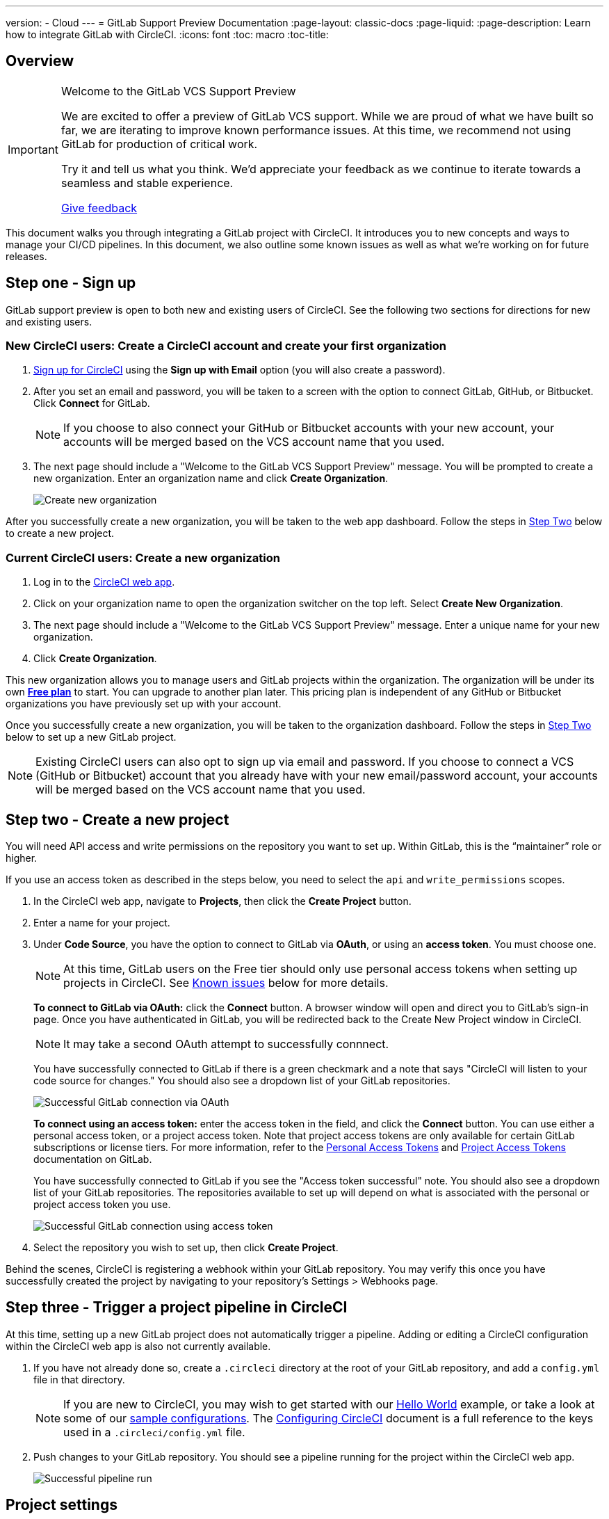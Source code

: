 ---
version:
- Cloud
---
= GitLab Support Preview Documentation
:page-layout: classic-docs
:page-liquid:
:page-description: Learn how to integrate GitLab with CircleCI. 
:icons: font
:toc: macro
:toc-title:

== Overview

[IMPORTANT] 
====
Welcome to the GitLab VCS Support Preview

We are excited to offer a preview of GitLab VCS support. While we are proud of what we have built so far, we are iterating to improve known performance issues.  At this time, we recommend not using GitLab for production of critical work.

Try it and tell us what you think. We’d appreciate your feedback as we continue to iterate towards a seamless and stable experience. 

https://ideas.circleci.com/gitlab-vcs-experience-feedback[Give feedback]
====

This document walks you through integrating a GitLab project with CircleCI. It introduces you to new concepts and ways to manage your CI/CD pipelines. In this document, we also outline some known issues as well as what we're working on for future releases.

[#step-one-sign-up]
== Step one - Sign up

GitLab support preview is open to both new and existing users of CircleCI. See the following two sections for directions for new and existing users.

=== New CircleCI users: Create a CircleCI account and create your first organization

. https://circleci.com/signup/[Sign up for CircleCI] using the **Sign up with Email** option (you will also create a password).

. After you set an email and password, you will be taken to a screen with the option to connect GitLab, GitHub, or Bitbucket. Click **Connect** for GitLab. 
+
NOTE: If you choose to also connect your GitHub or Bitbucket accounts with your new account, your accounts will be merged based on the VCS account name that you used.

. The next page should include a "Welcome to the GitLab VCS Support Preview" message. You will be prompted to create a new organization. Enter an organization name and click **Create Organization**.
+
image::{{site.baseurl}}/assets/img/docs/gl-preview/gitlab-preview-create-org.png[Create new organization]

After you successfully create a new organization, you will be taken to the web app dashboard. Follow the steps in <<#step-two-create-a-new-project,Step Two>> below to create a new project.

=== Current CircleCI users: Create a new organization

. Log in to the https://app.circleci.com/[CircleCI web app]. 

. Click on your organization name to open the organization switcher on the top left. Select **Create New Organization**.

. The next page should include a "Welcome to the GitLab VCS Support Preview" message. Enter a unique name for your new organization.

. Click **Create Organization**.

This new organization allows you to manage users and GitLab projects within the organization. The organization will be under its own <<plan-free#,**Free plan**>> to start. You can upgrade to another plan later. This pricing plan is independent of any GitHub or Bitbucket organizations you have previously set up with your account.

Once you successfully create a new organization, you will be taken to the organization dashboard. Follow the steps in <<#step-two-create-a-new-project,Step Two>> below to set up a new GitLab project.

NOTE: Existing CircleCI users can also opt to sign up via email and password. If you choose to connect a VCS (GitHub or Bitbucket) account that you already have with your new email/password account, your accounts will be merged based on the VCS account name that you used.

[#step-two-create-new-project]
== Step two - Create a new project

You will need API access and write permissions on the repository you want to set up. Within GitLab, this is the “maintainer” role or higher. 

If you use an access token as described in the steps below, you need to select the `api` and `write_permissions` scopes.

. In the CircleCI web app, navigate to **Projects**, then click the **Create Project** button. 

. Enter a name for your project. 

. Under **Code Source**, you have the option to connect to GitLab via **OAuth**, or using an **access token**. You must choose one. 
+
NOTE: At this time, GitLab users on the Free tier should only use personal access tokens when setting up projects in CircleCI. See <<#gitlab-oauth-for-free-plans,Known issues>> below for more details.
+
**To connect to GitLab via OAuth:** click the **Connect** button. A browser window will open and direct you to GitLab's sign-in page. Once you have authenticated in GitLab, you will be redirected back to the Create New Project window in CircleCI. 
+
NOTE: It may take a second OAuth attempt to successfully connnect.
+
You have successfully connected to GitLab if there is a green checkmark and a note that says "CircleCI will listen to your code source for changes." You should also see a dropdown list of your GitLab repositories.
+
image::{{site.baseurl}}/assets/img/docs/gl-preview/gitlab-preview-connect-oauth.png[Successful GitLab connection via OAuth]
+
**To connect using an access token:** enter the access token in the field, and click the **Connect** button. You can use either a personal access token, or a project access token. Note that project access tokens are only available for certain GitLab subscriptions or license tiers. For more information, refer to the https://docs.gitlab.com/ee/user/profile/personal_access_tokens.html[Personal Access Tokens] and https://docs.gitlab.com/ee/user/project/settings/project_access_tokens.html[Project Access Tokens] documentation on GitLab.
+
You have successfully connected to GitLab if you see the "Access token successful" note. You should also see a dropdown list of your GitLab repositories. The repositories available to set up will depend on what is associated with the personal or project access token you use.
+
image::{{site.baseurl}}/assets/img/docs/gl-preview/gitlab-preview-connect-token.png[Successful GitLab connection using access token]
+
. Select the repository you wish to set up, then click **Create Project**.

Behind the scenes, CircleCI is registering a webhook within your GitLab repository. You may verify this once you have successfully created the project by navigating to your repository's Settings > Webhooks page. 

[#step-three-trigger-pipeline]
== Step three - Trigger a project pipeline in CircleCI

At this time, setting up a new GitLab project does not automatically trigger a pipeline. Adding or editing a CircleCI configuration within the CircleCI web app is also not currently available. 

. If you have not already done so, create a `.circleci` directory at the root of your GitLab repository, and add a `config.yml` file in that directory. 
+
NOTE: If you are new to CircleCI, you may wish to get started with our <<hello-world#echo-hello-world-on-linux#,Hello World>> example, or take a look at some of our <<sample-config#,sample configurations>>. The <<configuration-reference#,Configuring CircleCI>> document is a full reference to the keys used in a `.circleci/config.yml` file.

. Push changes to your GitLab repository. You should see a pipeline running for the project within the CircleCI web app.
+
image::{{site.baseurl}}/assets/img/docs/gl-preview/gitlab-preview-successful-pipeline.png[Successful pipeline run]

[#project-settings]
== Project settings

Unlike GitHub or Bitbucket projects, the GitLab support preview introduces the concept of "standalone" projects that are not specific to a VCS. 

A project can have one or more **configurations** which are pipeline definitions, including, but not limited to, a `.circleci/config.yml` file in your repo. 

A project can have one or more **triggers**, which are events from a source of change, including, but not limited to, a VCS. A trigger determines which configuration it should use to start a pipeline. 

The following settings are found by clicking the **Project Settings** button within your project. At this time, both configurations and triggers are limited to GitLab. To read more about other settings you can enable for your projects, refer to the <<settings#,Settings>> document.

[#project-settings-active-development]
=== Project settings in active development

==== Configuration

Add a configuration source for your project. If you followed the steps above to connect GitLab, a GitLab configuration source has been automatically added for you. Once you define a configuration source, you can set up a trigger that points to that configuration. 

image::{{site.baseurl}}/assets/img/docs/gl-preview/gitlab-preview-project-settings-configuration.png[Configuration setup page]

==== Triggers

Add a trigger that specifies which configuration source starts a pipeline. If you followed the steps above to connect GitLab, a trigger set with GitLab as the configuration source has been automatically added for you.

image::{{site.baseurl}}/assets/img/docs/gl-preview/gitlab-preview-project-settings-triggers.png[Trigger setup page]

Triggers and trigger rules determine how CircleCI handles events from the source of change, in this case, GitLab. 

When a trigger is created, CircleCI registers a webhook with GitLab. Push events from GitLab are sent to CircleCI. CircleCI then uses the event data to determine _if_ a pipeline should run, and if so, _which_ pipeline should be run.

In addition to a configuration source, each trigger includes the webhook URL, and in this scenario, a CircleCI-created GitLab token. The webhook URL and GitLab token are used to securely register the webhook within GitLab in order to receive push events from your GitLab repo. 

image::{{site.baseurl}}/assets/img/docs/gl-preview/gitlab-preview-project-settings-edit-trigger.png[Trigger details]

NOTE: Please also note the differences in functionality for the project settings below in the GitLab preview.

[#project-settings-advanced]
=== **Advanced**

- You can enable dynamic configuration using setup workflows in CircleCI. To learn about dynamic configuration, read the <<dynamic-config#,Dynamic Configuration>> guide.
- At this time, the **Free and Open Source** setting is not currently supported, but there are plans to make this available in the future.
- At this time, auto-cancel redundant workflows is not supported. Refer to the <<skip-build#auto-cancelling,Auto cancelling section>> of the Skip or cancel jobs and workflows document for more details.

[#project-settings-ssh-keys]
=== **SSH Keys**

When creating a project, an SSH key is created which is used to checkout code from your repo. Each configuration you create generates a new SSH key to access the code in the repo associated with that configuration. At this time, only **Additional SSH Keys** are applicable to GitLab projects. For more information on SSH keys, please visit the <<add-ssh-key#,Adding an SSH Key to CircleCI>> document.

[#organization-settings]
== Organization settings

The GitLab preview also introduces the concept of "standalone" organizations, which are not tied to a VCS. 

A standalone organization allows for managing users and projects independent of the VCS. Organizations as well as users are considered CircleCI organizations and users, with their own roles and permissions that do not rely on those defined in a VCS.  

To manage settings on the organization level, click the **Organization Settings** button within the CircleCI web app. More general information on organization settings in CircleCI can be found in the <<settings#,Settings>> document.

[#organization-settings-people]
=== People 

Add or remove users, and manage user roles for the organization as well as user invites. 

NOTE: You must have at least one org administrator. If you try to remove the last org administrator, you will get an error. 

==== Inviting your first team members

Upon creating a new organization, you also have the option to invite team members from the dashboard. Alternatively, you may invite team members from the **People** section within **Organization Settings**.

image::{{site.baseurl}}/assets/img/docs/gl-preview/gitlab-preview-org-settings-people.png[People section under Organization Settings]

. Click the **Invite** button.

. Enter the email address of the user you wish to invite, and select the appropriate role. You may enter multiple addresses at once, if you wish to assign these users the same role. 
+
Organization administrator as well as organization contributor roles are currently available. Project-specific roles will be coming soon. For more information on roles and permissions, refer to the <<#about-roles-and-permissions,next section>>.

. An invited user will receive an email notification (sent from `noreply@circleci.com`), containing a link to accept the invite.
+
If they do not currently have a CircleCI account, they will need to sign up. If they already have a CircleCI account, they are added to the organization, and if they are logged in, they will see the organization as an option in the organization switcher in the top left corner of the web app. 

==== About roles and permissions

User access and roles within CircleCI are independent of roles within GitLab. Each user can have one organization role: either an _admin_, _contributor_, or _viewer_.

Contributors cannot edit organization settings such as contexts or plans, nor can they invite users. Org contributors can, however, view contexts, and create and view projects Administrators are able to invite users and update role settings.

* Org Administrator: For those managing CircleCI as a whole—managing users, managing plans, updating billing information, and managing contexts. 

* Org Contributor: For users that might create and administer multiple projects within CircleCI, but are not required to manage organization settings. 

* Org Viewer: For users such as those in support roles that do not contribute code but need to see reports, know the status of projects, or validate plan usage. 

* Project Administrator (coming soon): For ensuring teams only have access to individual projects and not all projects across the organization. Project administrators, typically the team manager or lead, will have access to project settings.

* Project Contributor (coming soon): For individual team members who are not required to manage project settings.

* Project Viewer (coming soon): For users that might need to know the status of an individual project, but are not committing changes.

[#coming-soon]
== Coming soon

NOTE: The following sections are features of CircleCI which are not currently fully supported in the GitLab support preview. These features are in active development for use with GitLab and will be added in the future.

=== Auto-cancel redundant workflows

Auto-cancel redundant workflows is not supported at this time. Refer to the <<skip-build#auto-cancelling,Auto cancelling section>> of the Skip or cancel jobs and workflows document for more details.

=== Restricted access to contexts

Restricted access to contexts is not supported in the GitLab preview at this time. This means that any user within the organization can create triggers, and any users that can trigger pipelines from the source can use those contexts. In a future update, it will be possible to limit access to contexts by project and/or branch, giving your organization greater control and ensuring individual users only have access to the contexts they require. 

If you would like more information about using contexts within CircleCI, visit the <<contexts#,Using Contexts>> page.

=== Project roles 

Organizations can limit user access to a project or projects, and not require an organization-level role. This gives greater control over which users have access to projects across the organization, and limits access to organization settings or creating new projects.

=== Account integrations 

There is currently no method to manage GitLab integrations in this area. We are working on including GitLab in the options listed.

[#known-issues]
== Known issues

NOTE: The following sections are features of CircleCI which are known issues in the GitLab support preview. These features are in active development for use with GitLab and will be fixed in the future.

=== SSH rerun is not working

Support for SSH rerun is currently not available. This will be resolved in a future release. 

=== Additional SSH keys only

Deploy Key and User Key are not being used at this time. All SSH keys generated for a project will be stored under **Additional SSH Keys**. 

=== User account integrations do not include GitLab 

The **User Settings > Account Integrations** page does not currently include GitLab as a choice. 

At this time, GitLab integration should only be configured through new project creation. Project settings for creating triggers and configuration will be added soon.

=== Advanced options in project settings

- **Auto-cancel redundant workflows** is not currently supported.
- The **Free and Open Source** setting is not currently supported. 
- Project settings for building forked pull requests are not available. 

=== Stop building option in project settings

**Stop Building** does not work. The recommendation is to delete your webhooks in your GitLab repo if you no longer want a CircleCI pipeline to run. 

=== Plans and usage 

- Plans pages display the organization UUID and not the name. 
- Usage pages do not include the GitLab project name under **Projects**. 
- Only users that created a project in CircleCI and triggered a build are counted as active users.

=== GitLab OAuth for Free plans

- The current CircleCI OAuth connection with GitLab is not successfully refreshing the token after the two hour expiration time. Users that are on a free GitLab plan will not be able to set up additional projects and builds will fail after the two hour expiry. We are working on resolving this issue. In the meantime, users with free GitLab plans should use a personal access token when setting up a new project. 
- For users on the free GitLab plan that have already set up GitLab projects with OAuth in CircleCI, we recommend revoking the CircleCI application from within GitLab until this issue is resolved. 
+
. You can revoke the CircleCI application by navigating to your GitLab user account's Preferences > Applications.
+
. Next, delete your trigger and configuration from your CircleCI project via **Project Settings**.
+
. You can then manually add a new configuration and trigger using a personal access token. Note that the "GitLab X Token" is a secret and can be anything you want. 





